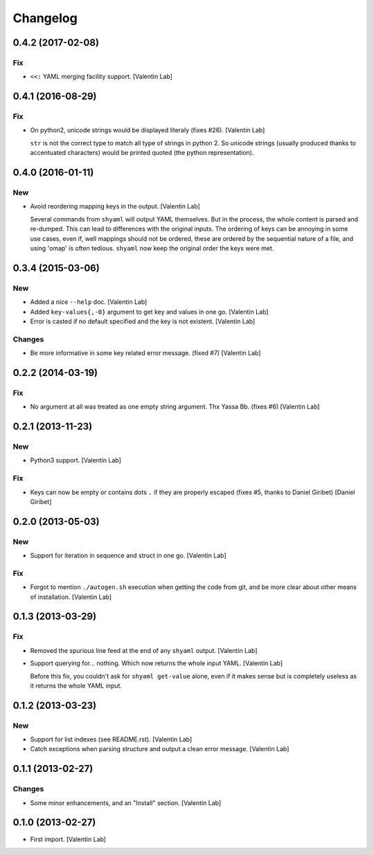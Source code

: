 Changelog
=========

0.4.2 (2017-02-08)
------------------

Fix
~~~

- ``<<:`` YAML merging facility support. [Valentin Lab]

0.4.1 (2016-08-29)
------------------

Fix
~~~

- On python2, unicode strings would be displayed literaly (fixes #26).
  [Valentin Lab]

  ``str`` is not the correct type to match all type of strings in python
  2. So unicode strings (usually produced thanks to accentuated
  characters) would be printed quoted (the python representation).


0.4.0 (2016-01-11)
------------------

New
~~~

- Avoid reordering mapping keys in the output. [Valentin Lab]

  Several commands from ``shyaml`` will output YAML themselves. But in the
  process, the whole content is parsed and re-dumped. This can lead to
  differences with the original inputs. The ordering of keys can be
  annoying in some use cases, even if, well mappings should not be
  ordered, these are ordered by the sequential nature of a file, and using
  'omap' is often tedious. ``shyaml`` now keep the original order the keys
  were met.


0.3.4 (2015-03-06)
------------------

New
~~~

- Added a nice ``--help`` doc. [Valentin Lab]

- Added ``key-values{,-0}`` argument to get key and values in one go.
  [Valentin Lab]

- Error is casted if no default specified and the key is not existent.
  [Valentin Lab]

Changes
~~~~~~~

- Be more informative in some key related error message. (fixed #7)
  [Valentin Lab]

0.2.2 (2014-03-19)
------------------

Fix
~~~

- No argument at all was treated as one empty string argument. Thx Yassa
  Bb. (fixes #6) [Valentin Lab]

0.2.1 (2013-11-23)
------------------

New
~~~

- Python3 support. [Valentin Lab]

Fix
~~~

- Keys can now be empty or contains dots ``.`` if they are properly
  escaped (fixes #5, thanks to Daniel Giribet) [Daniel Giribet]

0.2.0 (2013-05-03)
------------------

New
~~~

- Support for iteration in sequence and struct in one go. [Valentin Lab]

Fix
~~~

- Forgot to mention ``./autogen.sh`` execution when getting the code
  from git, and be more clear about other means of installation.
  [Valentin Lab]

0.1.3 (2013-03-29)
------------------

Fix
~~~

- Removed the spurious line feed at the end of any ``shyaml`` output.
  [Valentin Lab]

- Support querying for... nothing. Which now returns the whole input
  YAML. [Valentin Lab]

  Before this fix, you couldn't ask for ``shyaml get-value`` alone, even if it
  makes sense but is completely useless as it returns the whole YAML input.


0.1.2 (2013-03-23)
------------------

New
~~~

- Support for list indexes (see README.rst). [Valentin Lab]

- Catch exceptions when parsing structure and output a clean error
  message. [Valentin Lab]

0.1.1 (2013-02-27)
------------------

Changes
~~~~~~~

- Some minor enhancements, and an "Install" section. [Valentin Lab]

0.1.0 (2013-02-27)
------------------

- First import. [Valentin Lab]


